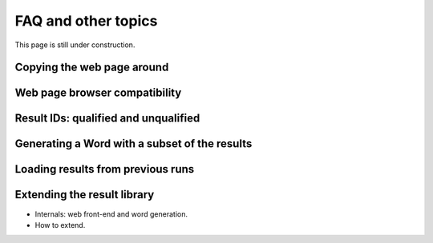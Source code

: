 FAQ and other topics
====================================

This page is still under construction.

.. _copying_web:

Copying the web page around
---------------------------

.. _browser_compatibility:

Web page browser compatibility
------------------------------


.. _result_ids:

Result IDs: qualified and unqualified
-------------------------------------

.. _generating_word:

Generating a Word with a subset of the results
----------------------------------------------

.. _loading_results:

Loading results from previous runs
----------------------------------

.. _extending:

Extending the result library
----------------------------

- Internals: web front-end and word generation.
- How to extend.